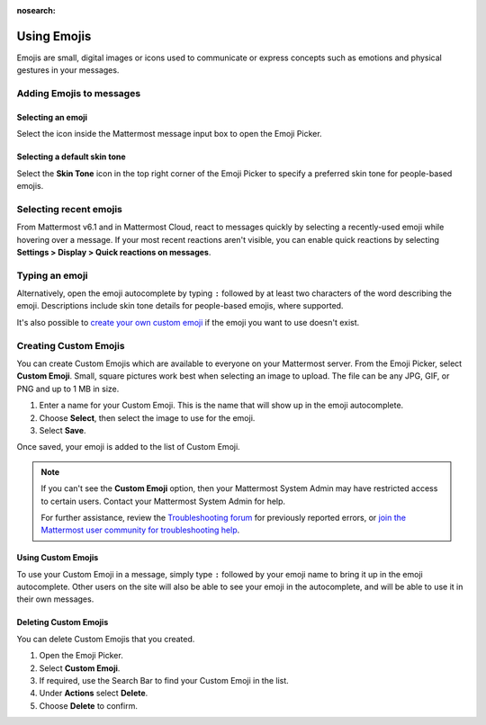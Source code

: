 :nosearch:

Using Emojis
============

|all-plans| |cloud| |self-hosted|

.. |all-plans| image:: ../images/all-plans-badge.png
  :scale: 30
  :target: https://mattermost.com/pricing
  :alt: Available in Mattermost Free.

.. |cloud| image:: ../images/cloud-badge.png
  :scale: 30
  :target: https://mattermost.com/download
  :alt: Available for Mattermost Cloud deployments.

.. |self-hosted| image:: ../images/self-hosted-badge.png
  :scale: 30
  :target: https://mattermost.com/deploy
  :alt: Available for Mattermost Self-Hosted deployments.

Emojis are small, digital images or icons used to communicate or express concepts such as emotions and physical gestures in your messages.

Adding Emojis to messages
-------------------------

Selecting an emoji
~~~~~~~~~~~~~~~~~~

Select the |smile-icon| icon inside the Mattermost message input box to open the Emoji Picker.

.. |smile-icon| image:: ../images/smile-icon.png
  :alt: Smile icon.

.. image:: ../images/selectemoji.png
  :alt: The Mattermost Emoji Picker dialog.

Selecting a default skin tone
~~~~~~~~~~~~~~~~~~~~~~~~~~~~~

Select the **Skin Tone** icon in the top right corner of the Emoji Picker to specify a preferred skin tone for people-based emojis. 

.. image:: ../images/emoji-skin-tone.png
  :alt: Select a default skin tone for people-based emojis.

Selecting recent emojis
-----------------------

From Mattermost v6.1 and in Mattermost Cloud, react to messages quickly by selecting a recently-used emoji while hovering over a message. If your most recent reactions aren't visible, you can enable quick reactions by selecting **Settings > Display > Quick reactions on messages**.

.. image:: ../images/recent-emojis.png
  :alt: React to messages quickly by selecting one of your last three emojis.

Typing an emoji
---------------

Alternatively, open the emoji autocomplete by typing ``:`` followed by at least two characters of the word describing the emoji. Descriptions include skin tone details for people-based emojis, where supported.

.. image:: ../images/emojiautocomplete.png
   :alt: Emoji Autocomplete
   :scale: 80
   
It's also possible to `create your own custom emoji <#custom-emoji>`_ if the emoji you want to use doesn't exist.

Creating Custom Emojis
-----------------------
  
You can create Custom Emojis which are available to everyone on your Mattermost server. From the Emoji Picker, select **Custom Emoji**. Small, square pictures work best when selecting an image to upload. The file can be any JPG, GIF, or PNG and up to 1 MB in size.
  
1. Enter a name for your Custom Emoji. This is the name that will show up in the emoji autocomplete.
2. Choose **Select**, then select the image to use for the emoji. 
3. Select **Save**.
  
.. image:: ../images/add_custom_emoji.png
  
Once saved, your emoji is added to the list of Custom Emoji.

.. note::

  If you can't see the **Custom Emoji** option, then your Mattermost System Admin may have restricted access to certain users. Contact your Mattermost System Admin for help.
      
  For further assistance, review the `Troubleshooting forum <https://forum.mattermost.com/c/trouble-shoot>`__ for previously reported errors, or `join the Mattermost user community for troubleshooting help <https://mattermost.com/pl/default-ask-mattermost-community/>`_.
  
Using Custom Emojis
~~~~~~~~~~~~~~~~~~~

To use your Custom Emoji in a message, simply type ``:`` followed by your emoji name to bring it up in the emoji autocomplete. Other users on the site will also be able to see your emoji in the autocomplete, and will be able to use it in their own messages.
  
Deleting Custom Emojis
~~~~~~~~~~~~~~~~~~~~~~
  
You can delete Custom Emojis that you created. 
  
1. Open the Emoji Picker.
2. Select **Custom Emoji**.
3. If required, use the Search Bar to find your Custom Emoji in the list.
4. Under **Actions** select **Delete**.
5. Choose **Delete** to confirm.
  
.. image:: ../images/delete_custom_emoji.png
   :alt: Delete custom emoji.
 
